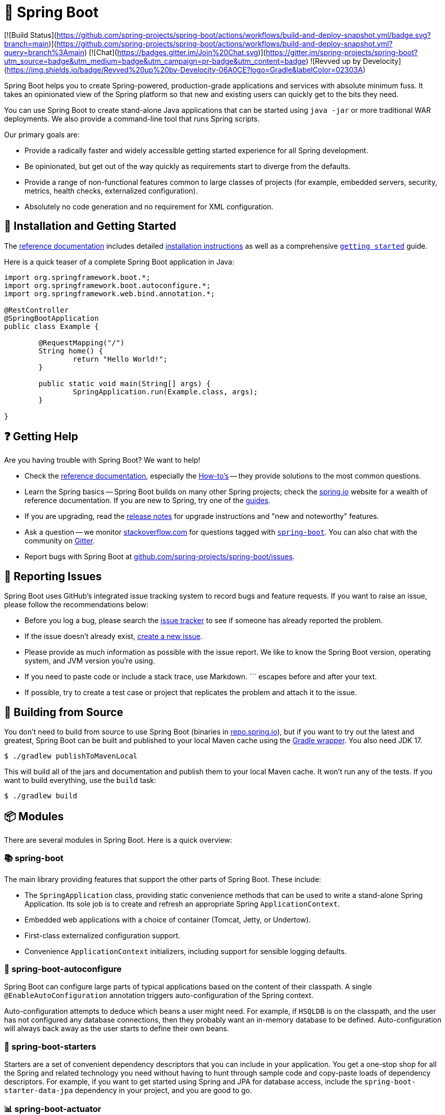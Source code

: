 = 🌱 Spring Boot 

[![Build Status](https://github.com/spring-projects/spring-boot/actions/workflows/build-and-deploy-snapshot.yml/badge.svg?branch=main)](https://github.com/spring-projects/spring-boot/actions/workflows/build-and-deploy-snapshot.yml?query=branch%3Amain) 
[![Chat](https://badges.gitter.im/Join%20Chat.svg)](https://gitter.im/spring-projects/spring-boot?utm_source=badge&utm_medium=badge&utm_campaign=pr-badge&utm_content=badge) 
![Revved up by Develocity](https://img.shields.io/badge/Revved%20up%20by-Develocity-06A0CE?logo=Gradle&labelColor=02303A)

:docs: https://docs.spring.io/spring-boot
:github: https://github.com/spring-projects/spring-boot

Spring Boot helps you to create Spring-powered, production-grade applications and services with absolute minimum fuss. It takes an opinionated view of the Spring platform so that new and existing users can quickly get to the bits they need.

You can use Spring Boot to create stand-alone Java applications that can be started using `java -jar` or more traditional WAR deployments. We also provide a command-line tool that runs Spring scripts.

Our primary goals are:

* Provide a radically faster and widely accessible getting started experience for all Spring development.
* Be opinionated, but get out of the way quickly as requirements start to diverge from the defaults.
* Provide a range of non-functional features common to large classes of projects (for example, embedded servers, security, metrics, health checks, externalized configuration).
* Absolutely no code generation and no requirement for XML configuration.


== 🚀 Installation and Getting Started

The {docs}[reference documentation] includes detailed {docs}/installing.html[installation instructions] as well as a comprehensive {docs}/tutorial/first-application/index.html[``getting started``] guide.

Here is a quick teaser of a complete Spring Boot application in Java:

[source,java]
----
import org.springframework.boot.*;
import org.springframework.boot.autoconfigure.*;
import org.springframework.web.bind.annotation.*;

@RestController
@SpringBootApplication
public class Example {

	@RequestMapping("/")
	String home() {
		return "Hello World!";
	}

	public static void main(String[] args) {
		SpringApplication.run(Example.class, args);
	}

}
----


== ❓ Getting Help

Are you having trouble with Spring Boot? We want to help!

* Check the {docs}/[reference documentation], especially the {docs}/how-to/index.html[How-to's] -- they provide solutions to the most common questions.
* Learn the Spring basics -- Spring Boot builds on many other Spring projects; check the https://spring.io[spring.io] website for a wealth of reference documentation. If you are new to Spring, try one of the https://spring.io/guides[guides].
* If you are upgrading, read the {github}/wiki[release notes] for upgrade instructions and "new and noteworthy" features.
* Ask a question -- we monitor https://stackoverflow.com[stackoverflow.com] for questions tagged with https://stackoverflow.com/tags/spring-boot[`spring-boot`]. You can also chat with the community on https://gitter.im/spring-projects/spring-boot[Gitter].
* Report bugs with Spring Boot at {github}/issues[github.com/spring-projects/spring-boot/issues].


== 🐞 Reporting Issues

Spring Boot uses GitHub's integrated issue tracking system to record bugs and feature requests. If you want to raise an issue, please follow the recommendations below:

* Before you log a bug, please search the {github}/issues[issue tracker] to see if someone has already reported the problem.
* If the issue doesn't already exist, {github}/issues/new[create a new issue].
* Please provide as much information as possible with the issue report. We like to know the Spring Boot version, operating system, and JVM version you're using.
* If you need to paste code or include a stack trace, use Markdown. +++```+++ escapes before and after your text.
* If possible, try to create a test case or project that replicates the problem and attach it to the issue.


== 🔧 Building from Source

You don't need to build from source to use Spring Boot (binaries in https://repo.spring.io[repo.spring.io]), but if you want to try out the latest and greatest, Spring Boot can be built and published to your local Maven cache using the https://docs.gradle.org/current/userguide/gradle_wrapper.html[Gradle wrapper]. You also need JDK 17.

[source,shell]
----
$ ./gradlew publishToMavenLocal
----

This will build all of the jars and documentation and publish them to your local Maven cache. It won't run any of the tests. If you want to build everything, use the `build` task:

[source,shell]
----
$ ./gradlew build
----


== 📦 Modules

There are several modules in Spring Boot. Here is a quick overview:


=== 📚 spring-boot

The main library providing features that support the other parts of Spring Boot. These include:

* The `SpringApplication` class, providing static convenience methods that can be used to write a stand-alone Spring Application. Its sole job is to create and refresh an appropriate Spring `ApplicationContext`.
* Embedded web applications with a choice of container (Tomcat, Jetty, or Undertow).
* First-class externalized configuration support.
* Convenience `ApplicationContext` initializers, including support for sensible logging defaults.


=== 🔄 spring-boot-autoconfigure

Spring Boot can configure large parts of typical applications based on the content of their classpath. A single `@EnableAutoConfiguration` annotation triggers auto-configuration of the Spring context.

Auto-configuration attempts to deduce which beans a user might need. For example, if `HSQLDB` is on the classpath, and the user has not configured any database connections, then they probably want an in-memory database to be defined. Auto-configuration will always back away as the user starts to define their own beans.


=== 🚀 spring-boot-starters

Starters are a set of convenient dependency descriptors that you can include in your application. You get a one-stop shop for all the Spring and related technology you need without having to hunt through sample code and copy-paste loads of dependency descriptors. For example, if you want to get started using Spring and JPA for database access, include the `spring-boot-starter-data-jpa` dependency in your project, and you are good to go.


=== 📊 spring-boot-actuator

Actuator endpoints let you monitor and interact with your application. Spring Boot Actuator provides the infrastructure required for actuator endpoints. It contains annotation support for actuator endpoints. This module provides many endpoints, including the `HealthEndpoint`, `EnvironmentEndpoint`, `BeansEndpoint`, and many more.


=== 🔧 spring-boot-actuator-autoconfigure

This provides auto-configuration for actuator endpoints based on the content of the classpath and a set of properties. For instance, if Micrometer is on the classpath, it will auto-configure the `MetricsEndpoint`. It contains configuration to expose endpoints over HTTP or JMX. Just like Spring Boot AutoConfigure, this will back away as the user starts to define their own beans.


=== 🧪 spring-boot-test

This module contains core items and annotations that can be helpful when testing your application.


=== 🧪 spring-boot-test-autoconfigure

Like other Spring Boot auto-configuration modules, spring-boot-test-autoconfigure provides auto-configuration for tests based on the classpath. It includes many annotations that can automatically configure a slice of your application that needs to be tested.


=== 🚀 spring-boot-loader

Spring Boot Loader provides the secret sauce that allows you to build a single jar file that can be launched using `java -jar`. Generally, you will not need to use `spring-boot-loader` directly but work with the link:spring-boot-project/spring-boot-tools/spring-boot-gradle-plugin[Gradle] or link:spring-boot-project/spring-boot-tools/spring-boot-maven-plugin[Maven] plugin instead.


=== 🛠️ spring-boot-devtools

The spring-boot-devtools module provides additional development-time features, such as automatic restarts, for a smoother application development experience. Developer tools are automatically disabled when running a fully packaged application.


== 📖 Guides

The https://spring.io/[spring.io] site contains several guides that show how to use Spring Boot step-by-step:

* https://spring.io/guides/gs/spring-boot/[Building an Application with Spring Boot] is an introductory guide that shows you how to create an application, run it, and add some management services.
* https://spring.io/guides/gs/actuator-service/[Building a RESTful Web Service with Spring Boot Actuator] is a guide to creating a REST web service and also shows how the server can be configured.


== 📜 License

Spring Boot is Open Source software released under the https://www.apache.org/licenses/LICENSE-2.0.html[Apache 2.0 license].
